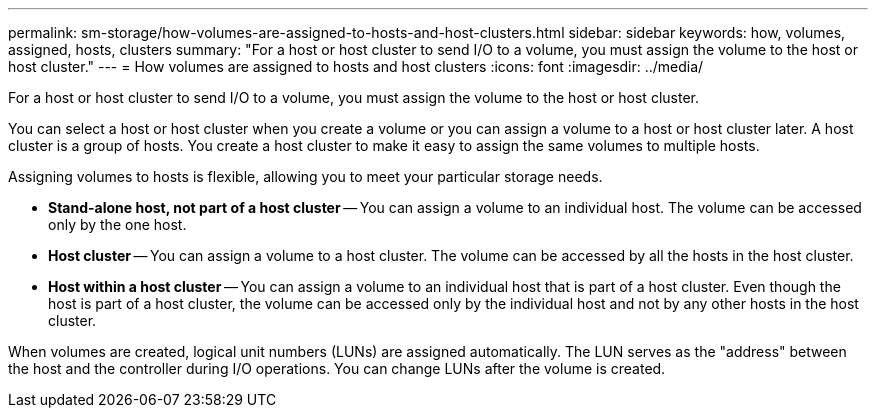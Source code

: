 ---
permalink: sm-storage/how-volumes-are-assigned-to-hosts-and-host-clusters.html
sidebar: sidebar
keywords: how, volumes, assigned, hosts, clusters
summary: "For a host or host cluster to send I/O to a volume, you must assign the volume to the host or host cluster."
---
= How volumes are assigned to hosts and host clusters
:icons: font
:imagesdir: ../media/

[.lead]
For a host or host cluster to send I/O to a volume, you must assign the volume to the host or host cluster.

You can select a host or host cluster when you create a volume or you can assign a volume to a host or host cluster later. A host cluster is a group of hosts. You create a host cluster to make it easy to assign the same volumes to multiple hosts.

Assigning volumes to hosts is flexible, allowing you to meet your particular storage needs.

* *Stand-alone host, not part of a host cluster* -- You can assign a volume to an individual host. The volume can be accessed only by the one host.
* *Host cluster* -- You can assign a volume to a host cluster. The volume can be accessed by all the hosts in the host cluster.
* *Host within a host cluster* -- You can assign a volume to an individual host that is part of a host cluster. Even though the host is part of a host cluster, the volume can be accessed only by the individual host and not by any other hosts in the host cluster.

When volumes are created, logical unit numbers (LUNs) are assigned automatically. The LUN serves as the "address" between the host and the controller during I/O operations. You can change LUNs after the volume is created.
